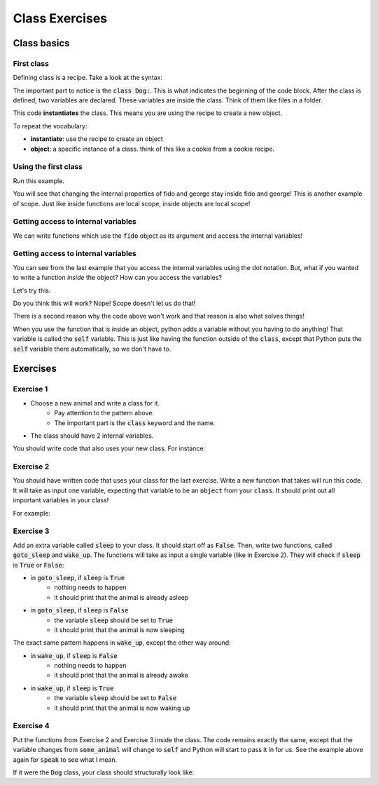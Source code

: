 Class Exercises
===============



Class basics
------------

First class
^^^^^^^^^^^

Defining class is a recipe.  Take a look at the syntax:

.. code-block:: python
    :linenos:
    
    class Dog:
        name = 'default name'
        age = 0
        

The important part to notice is the :code:`class Dog:`.  This is what indicates the beginning of the code block.
After the class is defined, two variables are declared.  These variables are inside the class. Think of them like files in a folder. 


.. code-block:: python
    :linenos:

    class Dog:
        name = 'default name'
        age = 0

    fido = Dog()
    

This code **instantiates** the class.  This means you are using the recipe to create a new object. 

To repeat the vocabulary:

- **instantiate**: use the recipe to create an object
- **object**: a specific instance of a class. think of this like a cookie from a cookie recipe. 


Using the first class
^^^^^^^^^^^^^^^^^^^^^

.. code-block:: python
    :linenos:

    class Dog:
        name = 'default name'
        age = 0

    fido = Dog()
    
    print("1. Fido's name: ", fido.name)
    fido.name = "Fido"
    
    print("2. Fido's name: ", fido.name)
    
    george = Dog()
    print("3. George's name: ", george.name)
    print("3. Fido's name: ", fido.name)
    
    george.name = "George"
    print("4. George's name: ", george.name)
    print("4. Fido's name: ", fido.name)
    
    
Run this example.

You will see that changing the internal properties of fido and george stay inside fido and george!
This is another example of scope. Just like inside functions are local scope, inside objects are local scope!

Getting access to internal variables
^^^^^^^^^^^^^^^^^^^^^^^^^^^^^^^^^^^^

.. code-block:: python
    :linenos:
    
    class Dog:
        name = 'default name'
        age = 0
        
    def speak(some_dog):
        print("My name is {}. Bow wow!".format(some_dog.name))

    fido = Dog()
    speak(fido)
    
We can write functions which use the :code:`fido` object as its argument and 
access the internal variables!

Getting access to internal variables
^^^^^^^^^^^^^^^^^^^^^^^^^^^^^^^^^^^^

You can see from the last example that you access the internal variables using the dot notation. 
But, what if you wanted to write a function *inside* the object?  How can you access the variables?

Let's try this:

.. code-block:: python
    :linenos:
    
    class Dog:
        name = 'default name'
        age = 0
        
        def speak():
            print("My name is {}. Bow wow!".format(name))

    fido = Dog()
    fido.speak()
    
Do you think this will work?  Nope!  Scope doesn't let us do that!

There is a second reason why the code above won't work and that reason is also what solves things!


.. code-block:: python
    :linenos:
    
    class Dog:
        name = 'default name'
        age = 0
        
        def speak(self):
            print("My name is {}. Bow wow!".format(self.name))

    fido = Dog()
    fido.speak()


When you use the function that is inside an object, python adds a variable without you having to do anything!
That variable is called the :code:`self` variable.   This is just like having the
function outside of the :code:`class`, except that Python puts the :code:`self` variable
there automatically, so we don't have to. 


Exercises
---------

Exercise 1
^^^^^^^^^^

- Choose a new animal and write a class for it.
    - Pay attention to the pattern above. 
    - The important part is the :code:`class` keyword and the name. 
- The class should have 2 internal variables. 

You should write code that also uses your new class. For instance:

.. code-block:: python
    :linenos:

    class Dog:
        name = 'default name'
        age = 0

    pet1 = Dog()
    
    pet1.name = "Fido"
    print("First pet's name: ", pet1.name)
    

Exercise 2
^^^^^^^^^^

You should have written code that uses your class for the last exercise. 
Write a new function that takes will run this code.  It will take as input
one variable, expecting that variable to be an :code:`object` from your :code:`class`. 
It should print out all important variables in your class!

For example:

.. code-block:: python
    :linenos:

    def info(some_animal):
        print("Animal's name: ", animal.name)
    
    
Exercise 3
^^^^^^^^^^

Add an extra variable called :code:`sleep` to your class. It should start off as
:code:`False`.  Then, write two functions, called :code:`goto_sleep` and :code:`wake_up`.
The functions will take as input a single variable (like in Exercise 2).  They will
check if :code:`sleep` is :code:`True` or :code:`False`:

- in :code:`goto_sleep`, if :code:`sleep` is :code:`True`
    + nothing needs to happen
    + it should print that the animal is already asleep
- in :code:`goto_sleep`, if :code:`sleep` is :code:`False`
    + the variable :code:`sleep` should be set to :code:`True`
    + it should print that the animal is now sleeping
    
The exact same pattern happens in :code:`wake_up`, except the other way around:

- in :code:`wake_up`, if :code:`sleep` is :code:`False`
    + nothing needs to happen
    + it should print that the animal is already awake
- in :code:`wake_up`, if :code:`sleep` is :code:`True`
    + the variable :code:`sleep` should be set to :code:`False`
    + it should print that the animal is now waking up
    
    
Exercise 4
^^^^^^^^^^

Put the functions from Exercise 2 and Exercise 3 inside the class.   The code
remains exactly the same, except that the variable changes from :code:`some_animal`
will change to :code:`self` and Python will start to pass it in for us.  See the
example above again for :code:`speak` to see what I mean. 

If it were the :code:`Dog` class, your class should structurally look like:

.. code-block:: python
    :linenos:

    class Dog:

        def info(self):
            print("correct code is here!")
        
        def goto_sleep(self):
            print("correct code is here!")
        
        def wake_up(self):
            print("correct code is here!")
        
